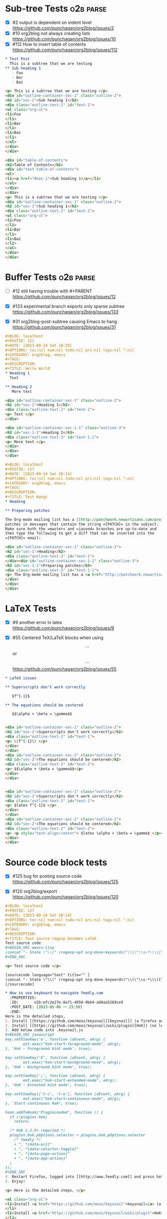 * Sub-tree Tests                                                  :o2b:parse:

  - [X] #2 output is dependent on indent level
    https://github.com/punchagan/org2blog/issues/2
  - [X] #10 org2blog not always creating lists
    https://github.com/punchagan/org2blog/issues/10
  - [X] #112 How to insert table of contents
    https://github.com/punchagan/org2blog/issues/112


  #+NAME: o2b-test-post-subtree-input
  #+BEGIN_SRC org
    ,* Test Post
      This is a subtree that we are testing
    ,** Sub heading 1
       - Foo
       - Bar
       - Baz
  #+END_SRC

  #+NAME: o2b-test-post-subtree-output
  #+BEGIN_SRC html
    <p> This is a subtree that we are testing </p>
    <div id="outline-container-sec-1" class="outline-2">
    <h2 id="sec-1">Sub heading 1</h2>
    <div class="outline-text-2" id="text-1">
    <ul class="org-ul">
    <li>Foo
    </li>
    <li>Bar
    </li>
    <li>Baz
    </li>
    </ul>
    </div>
    </div>

  #+END_SRC

  #+NAME: o2b-test-post-subtree-toc
  #+BEGIN_SRC html
    <div id="table-of-contents">
    <h2>Table of Contents</h2>
    <div id="text-table-of-contents">
    <ul>
    <li><a href="#sec-1">Sub heading 1</a></li>
    </ul>
    </div>
    </div>
    <p> This is a subtree that we are testing </p>
    <div id="outline-container-sec-1" class="outline-2">
    <h2 id="sec-1">Sub heading 1</h2>
    <div class="outline-text-2" id="text-1">
    <ul class="org-ul">
    <li>Foo
    </li>
    <li>Bar
    </li>
    <li>Baz
    </li>
    </ul>
    </div>
    </div>

  #+END_SRC

* Buffer Tests                                                    :o2b:parse:
  - [ ] #12 still having trouble with #+PARENT
    https://github.com/punchagan/org2blog/issues/12

  - [X] #133 experimental branch exports only sparse subtree
    https://github.com/punchagan/org2blog/issues/133

  - [X] #31 org2blog-post-subtree causing Emacs to hang
    https://github.com/punchagan/org2blog/issues/31


  #+NAME: o2b-test-post-buffer-non-visible-input
  #+BEGIN_SRC org
    ,#+BLOG: localhost
    ,#+POSTID: 121
    ,#+DATE: [2013-09-14 Sat 18:29]
    ,#+OPTIONS: toc:nil num:nil todo:nil pri:nil tags:nil ^:nil
    ,#+CATEGORY: org2blog, emacs
    ,#+TAGS:
    ,#+DESCRIPTION:
    ,#+TITLE: Hello World
    ,* Heading 1
      Text

    ,** Heading 2
       More text

  #+END_SRC

  #+NAME: o2b-test-post-buffer-non-visible
  #+BEGIN_SRC html
    <div id="outline-container-sec-1" class="outline-2">
    <h2 id="sec-1">Heading 1</h2>
    <div class="outline-text-2" id="text-1">
    <p> Text </p>
    </div>

    <div id="outline-container-sec-1-1" class="outline-3">
    <h3 id="sec-1-1">Heading 2</h3>
    <div class="outline-text-3" id="text-1-1">
    <p> More text </p>
    </div>
    </div>
    </div>

  #+END_SRC

  #+NAME: o2b-test-post-buffer-hangs-input
  #+BEGIN_SRC org
    ,#+BLOG: localhost
    ,#+POSTID: 127
    ,#+DATE: [2013-09-14 Sat 20:14]
    ,#+OPTIONS: toc:nil num:nil todo:nil pri:nil tags:nil ^:nil
    ,#+CATEGORY: org2blog, emacs
    ,#+TAGS:
    ,#+DESCRIPTION:
    ,#+TITLE: Test Hangs
    ,* Heading

    ,** Preparing patches

    The Org-mode mailing list has a [[http://patchwork.newartisans.com/project/org-mode/][Patchwork server]] that looks for
    patches in messages that contain the string =[PATCH]= in the subject.
    Make sure both the =master= and =jasond= branches are up-to-date and
    then type the following to get a diff that can be inserted into the
    =[PATCH]= email:

  #+END_SRC

  #+NAME: o2b-test-post-buffer-hangs
  #+BEGIN_SRC html
    <div id="outline-container-sec-1" class="outline-2">
    <h2 id="sec-1">Heading</h2>
    <div class="outline-text-2" id="text-1">
    </div><div id="outline-container-sec-1-1" class="outline-3">
    <h3 id="sec-1-1">Preparing patches</h3>
    <div class="outline-text-3" id="text-1-1">
    <p> The Org-mode mailing list has a <a href="http://patchwork.newartisans.com/project/org-mode/">Patchwork server</a> that looks for patches in messages that contain the string <code>[PATCH]</code> in the subject. Make sure both the <code>master</code> and <code>jasond</code> branches are up-to-date and then type the following to get a diff that can be inserted into the <code>[PATCH]</code> email: </p>
    </div>
    </div>
    </div>

  #+END_SRC
* LaTeX Tests
  - [X] #9 another error in latex
    https://github.com/punchagan/org2blog/issues/9

  - [X] #55 Centered TeX/LaTeX blocks when using $$...$$ or \[ ... \]
    https://github.com/punchagan/org2blog/issues/55

  #+NAME: o2b-test-parse-latex-input
  #+BEGIN_SRC org
    ,* LaTeX issues

    ,** Superscripts don't work correctly

       $f^{-1}$

    ,** The equations should be centered

       $$\alpha + \beta = \gamma$$
  #+END_SRC

  #+NAME: o2b-test-parse-latex-output-plain
  #+BEGIN_SRC html

    <div id="outline-container-sec-1" class="outline-2">
    <h2 id="sec-1">Superscripts don't work correctly</h2>
    <div class="outline-text-2" id="text-1">
    <p> \(f^{-1}\) </p>
    </div>
    </div>
    <div id="outline-container-sec-2" class="outline-2">
    <h2 id="sec-2">The equations should be centered</h2>
    <div class="outline-text-2" id="text-2">
    <p> $$\alpha + \beta = \gamma$$</p>
    </div>
    </div>

  #+END_SRC

  #+NAME: o2b-test-parse-latex-output-wp
  #+BEGIN_SRC html

    <div id="outline-container-sec-1" class="outline-2">
    <h2 id="sec-1">Superscripts don't work correctly</h2>
    <div class="outline-text-2" id="text-1">
    <p> $latex f^{-1}$ </p>
    </div>
    </div>
    <div id="outline-container-sec-2" class="outline-2">
    <h2 id="sec-2">The equations should be centered</h2>
    <div class="outline-text-2" id="text-2">
    <p> <p style="text-align:center"> $latex \alpha + \beta = \gamma$ </p></p>
    </div>
    </div>

  #+END_SRC
* Source code block tests

  - [X] #125 bug for posting source code
    https://github.com/punchagan/org2blog/issues/125

  - [X] #120 org2blog/export
    https://github.com/punchagan/org2blog/issues/120

  #+NAME: o2b-test-regexp-source-becomes-latex-input
  #+BEGIN_SRC org
    ,#+BLOG: localhost
    ,#+POSTID: 127
    ,#+DATE: [2013-09-14 Sat 20:14]
    ,#+OPTIONS: toc:nil num:nil todo:nil pri:nil tags:nil ^:nil
    ,#+CATEGORY: org2blog, emacs
    ,#+TAGS:
    ,#+DESCRIPTION:
    ,#+TITLE: Test source regexp becomes LaTeX
    Test source code
    ,#+BEGIN_SRC emacs-lisp
    (concat "- State \"\\(" (regexp-opt org-done-keywords)"\\)\"\\s-*\\\([^]\n]+\\)\$ ")))
    ,#+END_SRC

  #+END_SRC

  #+NAME: o2b-test-regexp-source-becomes-latex
  #+BEGIN_SRC html
    <p> Test source code </p>

    [sourcecode language="text" title="" ]
    (concat "- State \"\\(" (regexp-opt org-done-keywords)"\\)\"\\s-*\\\([^]\n]+\\)\$ ")))
    [/sourcecode]

  #+END_SRC

  #+NAME: o2b-test-source-subtree-error-input
  #+BEGIN_SRC org
    ,* How to use keyboard to navigate feedly.com                                    :en:keysnail:emacs:
      :PROPERTIES:
      :ID:       o2b:efc2e27e-8a71-4950-9b64-ad4aa5269ce9
      :POST_DATE: [2013-05-06 一 23:59]
      :END:
    Here is the detailed steps,
    1. Install [[https://github.com/mooz/keysnail][keysnail]] (a firefox addon)
    2. Install [[https://github.com/mooz/keysnail/wiki/plugin][HoK]] (no less than version 1.3.9) through keysnail
    3. Add below code into .keysnail.js
    ,#+BEGIN_SRC javascript
    key.setViewKey('e', function (aEvent, aArg) {
            ext.exec("hok-start-foreground-mode", aArg);
    }, 'Hok - Foreground hint mode', true);

    key.setViewKey('E', function (aEvent, aArg) {
            ext.exec("hok-start-background-mode", aArg);
    }, 'HoK - Background hint mode', true);

    key.setViewKey(';', function (aEvent, aArg) {
            ext.exec("hok-start-extended-mode", aArg);
    }, 'HoK - Extented hint mode', true);

    key.setViewKey(['C-c', 'C-e'], function (aEvent, aArg) {
            ext.exec("hok-start-continuous-mode", aArg);
    }, 'Start continuous HaH', true);

    hook.addToHook('PluginLoaded', function () {
      if (!plugins.hok)
        return;

      /* HoK 1.3.9+ requried */
      plugins.hok.pOptions.selector = plugins.hok.pOptions.selector
        /* feedly */
        + ", *[data-uri]"
        + ", *[data-selector-toggle]"
        + ", *[data-page-action]"
        + ", *[data-app-action]"
      ;
    });
    ,#+END_SRC
    4. Restart Firefox, logged into [[http://www.feedly.com]] and press hot key "e"
    5. Enjoy!
  #+END_SRC

  #+NAME: o2b-test-source-subtree-error
  #+BEGIN_SRC html
    <p> Here is the detailed steps, </p>

    <ol class="org-ol">
    <li>Install <a href="https://github.com/mooz/keysnail">keysnail</a> (a firefox addon)
    </li>
    <li>Install <a href="https://github.com/mooz/keysnail/wiki/plugin">HoK</a> (no less than version 1.3.9) through keysnail
    </li>
    <li>Add below code into .keysnail.js
    </li>
    </ol>
    [sourcecode language="javascript" title="" ]
    key.setViewKey('e', function (aEvent, aArg) {
            ext.exec("hok-start-foreground-mode", aArg);
    }, 'Hok - Foreground hint mode', true);

    key.setViewKey('E', function (aEvent, aArg) {
            ext.exec("hok-start-background-mode", aArg);
    }, 'HoK - Background hint mode', true);

    key.setViewKey(';', function (aEvent, aArg) {
            ext.exec("hok-start-extended-mode", aArg);
    }, 'HoK - Extented hint mode', true);

    key.setViewKey(['C-c', 'C-e'], function (aEvent, aArg) {
            ext.exec("hok-start-continuous-mode", aArg);
    }, 'Start continuous HaH', true);

    hook.addToHook('PluginLoaded', function () {
      if (!plugins.hok)
        return;

      /* HoK 1.3.9+ requried */
      plugins.hok.pOptions.selector = plugins.hok.pOptions.selector
        /* feedly */
        + ", *[data-uri]"
        + ", *[data-selector-toggle]"
        + ", *[data-page-action]"
        + ", *[data-app-action]"
      ;
    });
    [/sourcecode]
    <ol class="org-ol">
    <li>Restart Firefox, logged into <a href="http://www.feedly.com">http://www.feedly.com</a> and press hot key "e"
    </li>
    <li>Enjoy!
    </li>
    </ol>

  #+END_SRC

* Publish tests
* Won't Test
** #16 Symbol's function definition is void: org-save-outline-visibility

   https://github.com/punchagan/org2blog/issues/16

** #15 Password no longer works when set in .emacs


   https://github.com/punchagan/org2blog/issues/15

** #13 Feature request: open draft in browser.

   https://github.com/punchagan/org2blog/issues/13

** #26 FR: on draft preview, try to prevent opening new tabs/windows

   https://github.com/punchagan/org2blog/issues/26

** #88 Fix minor typo

   https://github.com/punchagan/org2blog/issues/88

** #52 Extract MetaWeblog into separate repo

   https://github.com/punchagan/org2blog/issues/52

** #127 org-export-backend-options accessing a non-org-export-backend
   https://github.com/punchagan/org2blog/issues/127


** #126 Org 8 support

   https://github.com/punchagan/org2blog/issues/126


* #5 Publish update required for org2blog-post-buffer-as-page   :o2b:publish:

  https://github.com/punchagan/org2blog/issues/5

* #7 org-directory inexistant                                   :o2b:publish:

  https://github.com/punchagan/org2blog/issues/7

* #8 changing tags                                              :o2b:publish:

  https://github.com/punchagan/org2blog/issues/8


* #14 Feature request: choose from a list of blogs

  https://github.com/punchagan/org2blog/issues/14


* #17 org2blog-mode does not stick after publishing (draft)

  https://github.com/punchagan/org2blog/issues/17

* #18 FR: Allow specifying an org header under which to track org2blog entries

  https://github.com/punchagan/org2blog/issues/18

* #19 allow toc creation

  https://github.com/punchagan/org2blog/issues/19

* #20 enhancement:  keybindings to navigate to header fields

  https://github.com/punchagan/org2blog/issues/20

* #23 metaweblog freezes when it can't connect

  https://github.com/punchagan/org2blog/issues/23

* #24 mapcar: Symbol's value as variable is void: org2blog-server-weblog-id

  https://github.com/punchagan/org2blog/issues/24

* #25 Login problem

  https://github.com/punchagan/org2blog/issues/25

* #27 Adapt prompt for tag/cat/parent completion.

  https://github.com/punchagan/org2blog/issues/27

* #28 theorems and such (feature request)

  https://github.com/punchagan/org2blog/issues/28

* #29 Nice display of sourcecode no longer works for me

  https://github.com/punchagan/org2blog/issues/29

* #30 Links between pages

  https://github.com/punchagan/org2blog/issues/30

* #32 Can't use category names with spaces in them (?)

  https://github.com/punchagan/org2blog/issues/32

* #33 authinfo support?

  https://github.com/punchagan/org2blog/issues/33

* #34 How to post literal < and > ?

  https://github.com/punchagan/org2blog/issues/34

* #35 tags need to be separated by , and space

  https://github.com/punchagan/org2blog/issues/35

* #36 wp-preview-buffer-post uses nil wp-server-xmlrpc-url

  https://github.com/punchagan/org2blog/issues/36

* #41 Make org2blog/wp-blog-alist more customize-variable-friendly

  https://github.com/punchagan/org2blog/issues/41

* #42 split-string: Wrong type argument: stringp, nil

  https://github.com/punchagan/org2blog/issues/42

* #43 error during request: 500

  https://github.com/punchagan/org2blog/issues/43

* #44 Allow to set permlinks(feature request)

  https://github.com/punchagan/org2blog/issues/44

* #45 FR: Option to create entries in the tracking file earlier

  https://github.com/punchagan/org2blog/issues/45

* #46 org2blog adding ending </body></html>

  https://github.com/punchagan/org2blog/issues/46

* #47 There always a div_body_html tag at post's tail

  https://github.com/punchagan/org2blog/issues/47

* #48 Posting subtrees with ditaa blocks

  https://github.com/punchagan/org2blog/issues/48

* #49 wp-post-subtree will insert extra </div> at the end of input on wordpress.com

  https://github.com/punchagan/org2blog/issues/49

* #50 the table-of-contents will publish when post a subtree after git at May 24

  https://github.com/punchagan/org2blog/issues/50

* #51 Image uploads prepend file:// (WP issue?)

  https://github.com/punchagan/org2blog/issues/51

* #53 Posting existing org file doesn't activate org2blog mode

  https://github.com/punchagan/org2blog/issues/53

* #54 #+PARENT no longer working on wordpress 3.2?

  https://github.com/punchagan/org2blog/issues/54

* #57 Not able to add wordpress tags

  https://github.com/punchagan/org2blog/issues/57

* #58 FR: Setting an featured image for a post

  https://github.com/punchagan/org2blog/issues/58

* #59 wp-post-subtree can't work

  https://github.com/punchagan/org2blog/issues/59

* #60 post-buffer can't work on Emacs24

  https://github.com/punchagan/org2blog/issues/60

* #61 export wordpress posts to org-mode files?

  https://github.com/punchagan/org2blog/issues/61

* #62 source blocks and latex (mathjax) not exported to html?

  https://github.com/punchagan/org2blog/issues/62

* #64 fail to post if my blog has local links

  https://github.com/punchagan/org2blog/issues/64

* #65 Added package version info

  https://github.com/punchagan/org2blog/issues/65

* #66 org-mode source examples

  https://github.com/punchagan/org2blog/issues/66

* #67 org2blog Bug? "Bad url" traceback in emacs24

  https://github.com/punchagan/org2blog/issues/67

* #68 Handle "Bad URL" gracefully

  https://github.com/punchagan/org2blog/issues/68

* #69 I am probably just doing this wrong, but setup not working

  https://github.com/punchagan/org2blog/issues/69

* #70 post-buffer not working 100%  CPU occupation

  https://github.com/punchagan/org2blog/issues/70

* #71 Enable also visual line mode on the default template FEATURE_REQUEST

  https://github.com/punchagan/org2blog/issues/71

* #72 Posting draft causes org2blog mode to turn off

  https://github.com/punchagan/org2blog/issues/72

* #73 Shortcode based export is broken

  https://github.com/punchagan/org2blog/issues/73

* #74 Error with org2blog/wp-post-buffer-as-page

  https://github.com/punchagan/org2blog/issues/74

* #75 I cannot figure out uploading image

  https://github.com/punchagan/org2blog/issues/75

* #76 Feature request: #+ keyword that automatically picks the right blog to log into

  https://github.com/punchagan/org2blog/issues/76

* #77 Add a hint about splitting posts to README

  https://github.com/punchagan/org2blog/issues/77

* #78 shortcode to make modified date and author name part of the post

  https://github.com/punchagan/org2blog/issues/78

* #79 failed to wp-post-subtree

  https://github.com/punchagan/org2blog/issues/79

* #80 Can't upload posts with large images

  https://github.com/punchagan/org2blog/issues/80

* #81 bad url occurs Emacs24

  https://github.com/punchagan/org2blog/issues/81

* #82 unable to upload posts with images

  https://github.com/punchagan/org2blog/issues/82

* #83 Wordpress Template

  https://github.com/punchagan/org2blog/issues/83

* #84 translation from org-mode src block languages to SyntaxHighlighter

  https://github.com/punchagan/org2blog/issues/84

* #85 Added a defcustom alist and functionality to map org SRC blocks to WP code blocks

  https://github.com/punchagan/org2blog/issues/85

* #86 Src codes have not been colored.

  https://github.com/punchagan/org2blog/issues/86

* #87 Got HTTP 500 error when using org2blog/wp-login

  https://github.com/punchagan/org2blog/issues/87

* #89 XML-RPC fault `parse error. not well formed'

  https://github.com/punchagan/org2blog/issues/89

* #90 Added a defcustom to format the new entry buffer

  https://github.com/punchagan/org2blog/issues/90

* #91 M-x org2blog/wp-post-subtree and got Debugger entered--Lisp error: (error "Stack overflow in regexp matcher")

  https://github.com/punchagan/org2blog/issues/91

* #92 XML-RPC fault 'xml-debug-print-internal: Invalid XML tree'

  https://github.com/punchagan/org2blog/issues/92

* #93 wp-upload-files-replace-urls will eat up every occurrence of file name.

  https://github.com/punchagan/org2blog/issues/93

* #94 fix #93 : wp-upload-files-replace-urls will eat up every occurrences.

  https://github.com/punchagan/org2blog/issues/94

* #95 Problem in post-subtree

  https://github.com/punchagan/org2blog/issues/95

* #96 #+DATE not parsed properly by wordpress

  https://github.com/punchagan/org2blog/issues/96

* #97 Error while uploading .png or .jpg images

  https://github.com/punchagan/org2blog/issues/97

* #98 org2blog-pkg.el:update org-mode version

  https://github.com/punchagan/org2blog/issues/98

* #99 #+STYLE: lines getting stripped on upload to Wordpress

  https://github.com/punchagan/org2blog/issues/99

* #100 [doc] added the (require 'netrc) for the netrc setup

  https://github.com/punchagan/org2blog/issues/100

* #101 org2blog does not work with pretest emacs

  https://github.com/punchagan/org2blog/issues/101

* #102 publish post does not work with org-mode 7.9.3

  https://github.com/punchagan/org2blog/issues/102

* #103 Fix compatibility with org-mode >= 7.9.3

  https://github.com/punchagan/org2blog/issues/103

* #104 Request integration with org-id for link support

  https://github.com/punchagan/org2blog/issues/104

* #105 XML-RPC fault: Could not write ... Invalid file type

  https://github.com/punchagan/org2blog/issues/105

* #106 Displaying section number in posts

  https://github.com/punchagan/org2blog/issues/106

* #107 Please stop bundling third-party libraries

  https://github.com/punchagan/org2blog/issues/107

* #108 font and color of code chunk outputs

  https://github.com/punchagan/org2blog/issues/108

* #109 Rewrite org2blog as an export backend derived from html

  https://github.com/punchagan/org2blog/issues/109

* #110 display section numbers

  https://github.com/punchagan/org2blog/issues/110

* #111 remove bundled metaweblog.el

  https://github.com/punchagan/org2blog/issues/111

* #113 error with newest org-mode

  https://github.com/punchagan/org2blog/issues/113

* #114 Symbol's function definition is void: metaweblog-upload-file

  https://github.com/punchagan/org2blog/issues/114

* #115 Fix api change in Org 8

  https://github.com/punchagan/org2blog/issues/115

* #116 when post succeeded, I need a hook

  https://github.com/punchagan/org2blog/issues/116

* #117 you should mention the seperated metaweblog.el

  https://github.com/punchagan/org2blog/issues/117

* #118 Compatibility with org-mode 8.0 (org-export-as-html)

  https://github.com/punchagan/org2blog/issues/118

* #119 may i ask a question about the command?

  https://github.com/punchagan/org2blog/issues/119

* #121 when embed a image in org-mode, uploaded succeeded but I got 503 error

  https://github.com/punchagan/org2blog/issues/121

* #122 Oauth for wordpress

  https://github.com/punchagan/org2blog/issues/122

* #123 function for org2blog/retrieve posted articles

  https://github.com/punchagan/org2blog/issues/123
* #124 htmlize python code failed
  https://github.com/punchagan/org2blog/issues/124

* #128 failed to post blog when blog containing gif image

  https://github.com/punchagan/org2blog/issues/128

* #129 '>' is converted to '&gt;'

  https://github.com/punchagan/org2blog/issues/129

* #130 suggestions on track-posts

  https://github.com/punchagan/org2blog/issues/130
